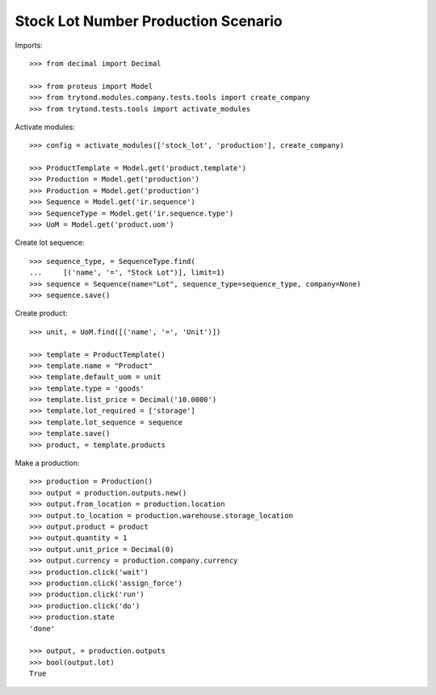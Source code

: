 ====================================
Stock Lot Number Production Scenario
====================================

Imports::

    >>> from decimal import Decimal

    >>> from proteus import Model
    >>> from trytond.modules.company.tests.tools import create_company
    >>> from trytond.tests.tools import activate_modules

Activate modules::

    >>> config = activate_modules(['stock_lot', 'production'], create_company)

    >>> ProductTemplate = Model.get('product.template')
    >>> Production = Model.get('production')
    >>> Production = Model.get('production')
    >>> Sequence = Model.get('ir.sequence')
    >>> SequenceType = Model.get('ir.sequence.type')
    >>> UoM = Model.get('product.uom')

Create lot sequence::

    >>> sequence_type, = SequenceType.find(
    ...     [('name', '=', "Stock Lot")], limit=1)
    >>> sequence = Sequence(name="Lot", sequence_type=sequence_type, company=None)
    >>> sequence.save()

Create product::

    >>> unit, = UoM.find([('name', '=', 'Unit')])

    >>> template = ProductTemplate()
    >>> template.name = "Product"
    >>> template.default_uom = unit
    >>> template.type = 'goods'
    >>> template.list_price = Decimal('10.0000')
    >>> template.lot_required = ['storage']
    >>> template.lot_sequence = sequence
    >>> template.save()
    >>> product, = template.products

Make a production::

    >>> production = Production()
    >>> output = production.outputs.new()
    >>> output.from_location = production.location
    >>> output.to_location = production.warehouse.storage_location
    >>> output.product = product
    >>> output.quantity = 1
    >>> output.unit_price = Decimal(0)
    >>> output.currency = production.company.currency
    >>> production.click('wait')
    >>> production.click('assign_force')
    >>> production.click('run')
    >>> production.click('do')
    >>> production.state
    'done'

    >>> output, = production.outputs
    >>> bool(output.lot)
    True

